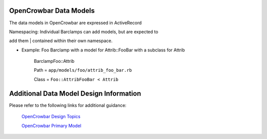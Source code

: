 OpenCrowbar Data Models
-----------------------

The data models in OpenCrowbar are expressed in ActiveRecord

| Namespacing: Individual Barclamps can add models, but are expected to
add them
| contained within their own namespace.

-  Example: Foo Barclamp with a model for Attrib::FooBar with a subclass
   for Attrib

    BarclampFoo::Attrib

    Path = ``app/models/foo/attrib_foo_bar.rb``

    Class = ``Foo::AttribFooBar < Attrib``

Additional Data Model Design Information
----------------------------------------

Please refer to the following links for additional guidance:

    `OpenCrowbar Design Topics <./00100_CB2_Design_Topics.md>`__

    `OpenCrowbar Primary Model <./crowbar_model.md>`__
